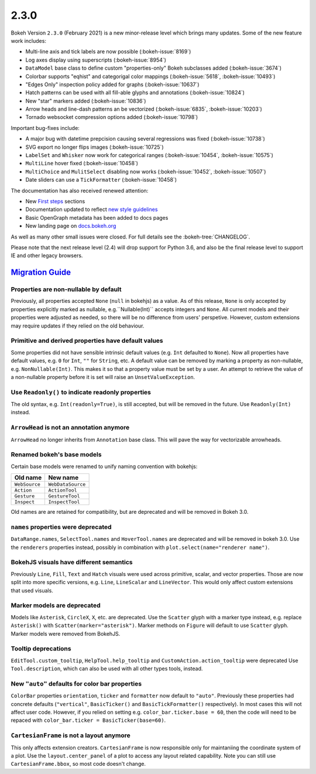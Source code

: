 .. _release-2-3-0:

2.3.0
=====

Bokeh Version ``2.3.0`` (February 2021) is a new minor-release level which
brings many updates. Some of the new feature work includes:

* Multi-line axis and tick labels are now possible (:bokeh-issue:`8169`)
* Log axes display using superscripts (:bokeh-issue:`8954`)
* ``DataModel`` base class to define custom "properties-only" Bokeh subclasses added (:bokeh-issue:`3674`)
* Colorbar supports "eqhist" and categorigal color mappings (:bokeh-issue:`5618`,  :bokeh-issue:`10493`)
* "Edges Only" inspection policy added for graphs (:bokeh-issue:`10637`)
* Hatch patterns can be used with all fill-able glyphs and annotations (:bokeh-issue:`10824`)
* New "star" markers added (:bokeh-issue:`10836`)
* Arrow heads and line-dash patterns an be vectorized (:bokeh-issue:`6835`, :bokeh-issue:`10203`)
* Tornado websocket compression options added (:bokeh-issue:`10798`)

Important bug-fixes include:

* A major bug with datetime prepcision causing several regressions was fixed (:bokeh-issue:`10738`)
* SVG export no longer flips images (:bokeh-issue:`10725`)
* ``LabelSet`` and ``Whisker`` now work for categorical ranges (:bokeh-issue:`10454`, :bokeh-issue:`10575`)
* ``MultiLine`` hover fixed (:bokeh-issue:`10458`)
* ``MultiChoice`` and ``MulitSelect`` disabling now works (:bokeh-issue:`10452`, :bokeh-issue:`10507`)
* Date sliders can use a ``TickFormatter`` (:bokeh-issue:`10458`)

The documentation has also received renewed attention:

* New `First steps <https://docs.bokeh.org/en/latest/docs/first_steps.html>`_ sections
* Documentation updated to reflect `new style guidelines <https://docs.bokeh.org/en/latest/docs/dev_guide/documentation.html#documentation-style-guidelines>`_
* Basic OpenGraph metadata has been added to docs pages
* New landing page on `docs.bokeh.org <https://docs.bokeh.org>`_

As well as many other small issues were closed. For full details see the
:bokeh-tree:`CHANGELOG`.

Please note that the next release level (2.4) will drop support for Python 3.6,
and also be the final release level to support IE and other legacy browsers.

.. _release-2-3-0-migration:

`Migration Guide <releases.html#release-2-3-0-migration>`__
-----------------------------------------------------------

Properties are non-nullable by default
~~~~~~~~~~~~~~~~~~~~~~~~~~~~~~~~~~~~~~

Previously, all properties accepted ``None`` (``null`` in bokehjs) as a value.
As of this release, ``None`` is only accepted by properties explicitly marked
as nullable, e.g.``Nullable(Int)`` accepts integers and ``None``. All current
models and their properties were adjusted as needed, so there will be no
difference from users' perspetive. However, custom extensions may require
updates if they relied on the old behaviour.

Primitive and derived properties have default values
~~~~~~~~~~~~~~~~~~~~~~~~~~~~~~~~~~~~~~~~~~~~~~~~~~~~

Some properties did not have sensible intrinsic default values (e.g. ``Int``
defaulted to ``None``). Now all properties have default values, e.g. ``0`` for
``Int``, ``""`` for ``String``, etc. A default value can be removed by marking a
property as non-nullable, e.g. ``NonNullable(Int)``. This makes it so that a
property value must be set by a user. An attempt to retrieve the value of a
non-nullable property before it is set will raise an ``UnsetValueException``.

Use ``Readonly()`` to indicate readonly properties
~~~~~~~~~~~~~~~~~~~~~~~~~~~~~~~~~~~~~~~~~~~~~~~~~~

The old syntax, e.g. ``Int(readonly=True)``, is still accepted, but will be
removed in the future. Use ``Readonly(Int)`` instead.

``ArrowHead`` is not an annotation anymore
~~~~~~~~~~~~~~~~~~~~~~~~~~~~~~~~~~~~~~~~~~

``ArrowHead`` no longer inherits from ``Annotation`` base class. This will
pave the way for vectorizable arrowheads.

Renamed bokeh's base models
~~~~~~~~~~~~~~~~~~~~~~~~~~~

Certain base models were renamed to unify naming convention with bokehjs:

+---------------+-------------------+
| Old name      | New name          |
+===============+===================+
| ``WebSource`` | ``WebDataSource`` |
+---------------+-------------------+
| ``Action``    | ``ActionTool``    |
+---------------+-------------------+
| ``Gesture``   | ``GestureTool``   |
+---------------+-------------------+
| ``Inspect``   | ``InspectTool``   |
+---------------+-------------------+

Old names are are retained for compatibility, but are deprecated and will be
removed in Bokeh 3.0.

``names`` properties were deprecated
~~~~~~~~~~~~~~~~~~~~~~~~~~~~~~~~~~~~

``DataRange.names``, ``SelectTool.names`` and ``HoverTool.names`` are deprecated
and will be removed in bokeh 3.0. Use the ``renderers`` properties instead,
possibly in combination with ``plot.select(name="renderer name")``.

BokehJS visuals have different semantics
~~~~~~~~~~~~~~~~~~~~~~~~~~~~~~~~~~~~~~~~

Previously ``Line``, ``Fill``, ``Text`` and ``Hatch`` visuals were used across
primitive, scalar, and vector properties. Those are now split into more specific
versions, e.g. ``Line``, ``LineScalar`` and ``LineVector``. This would only
affect custom extensions that used visuals.

Marker models are deprecated
~~~~~~~~~~~~~~~~~~~~~~~~~~~~

Models like ``Asterisk``, ``CircleX``, ``X``, etc. are deprecated. Use the
``Scatter`` glyph with a marker type instead, e.g. replace ``Asterisk()``
with ``Scatter(marker="asterisk")``. Marker methods on ``Figure`` will default
to use ``Scatter`` glyph. Marker models were removed from BokehJS.

Tooltip deprecations
~~~~~~~~~~~~~~~~~~~~

``EditTool.custom_tooltip``, ``HelpTool.help_tooltip`` and
``CustomAction.action_tooltip`` were deprecated Use ``Tool.description``, which
can also be used with all other types tools, instead.

New ``"auto"`` defaults for color bar properties
~~~~~~~~~~~~~~~~~~~~~~~~~~~~~~~~~~~~~~~~~~~~~~~~

``ColorBar`` properties ``orientation``, ``ticker`` and ``formatter`` now
default to ``"auto"``. Previously these properties had concrete defaults
(``"vertical"``, ``BasicTicker()`` and ``BasicTickFormatter()`` respectively).
In most cases this will not affect user code. However, if you relied on setting
e.g. ``color_bar.ticker.base = 60``, then the code will need to be repaced with
``color_bar.ticker = BasicTicker(base=60)``.

``CartesianFrame`` is not a layout anymore
~~~~~~~~~~~~~~~~~~~~~~~~~~~~~~~~~~~~~~~~~~

This only affects extension creators. ``CartesianFrame`` is now responsible only
for maintaniing the coordinate system of a plot. Use the ``layout.center_panel``
of a plot to access any layout related capability. Note you can still use
``CartesianFrame.bbox``, so most code doesn't change.
